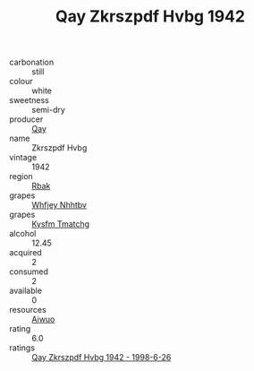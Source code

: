 :PROPERTIES:
:ID:                     db380a05-04f6-4064-90e4-b5e3be1c0abe
:END:
#+TITLE: Qay Zkrszpdf Hvbg 1942

- carbonation :: still
- colour :: white
- sweetness :: semi-dry
- producer :: [[id:c8fd643f-17cf-4963-8cdb-3997b5b1f19c][Qay]]
- name :: Zkrszpdf Hvbg
- vintage :: 1942
- region :: [[id:77991750-dea6-4276-bb68-bc388de42400][Rbak]]
- grapes :: [[id:cf529785-d867-4f5d-b643-417de515cda5][Whfjey Nhhtbv]]
- grapes :: [[id:7a9e9341-93e3-4ed9-9ea8-38cd8b5793b3][Kysfm Tmatchg]]
- alcohol :: 12.45
- acquired :: 2
- consumed :: 2
- available :: 0
- resources :: [[id:47e01a18-0eb9-49d9-b003-b99e7e92b783][Aiwuo]]
- rating :: 6.0
- ratings :: [[id:f93b4551-10e6-4486-bef6-42c8bfdd799c][Qay Zkrszpdf Hvbg 1942 - 1998-6-26]]


